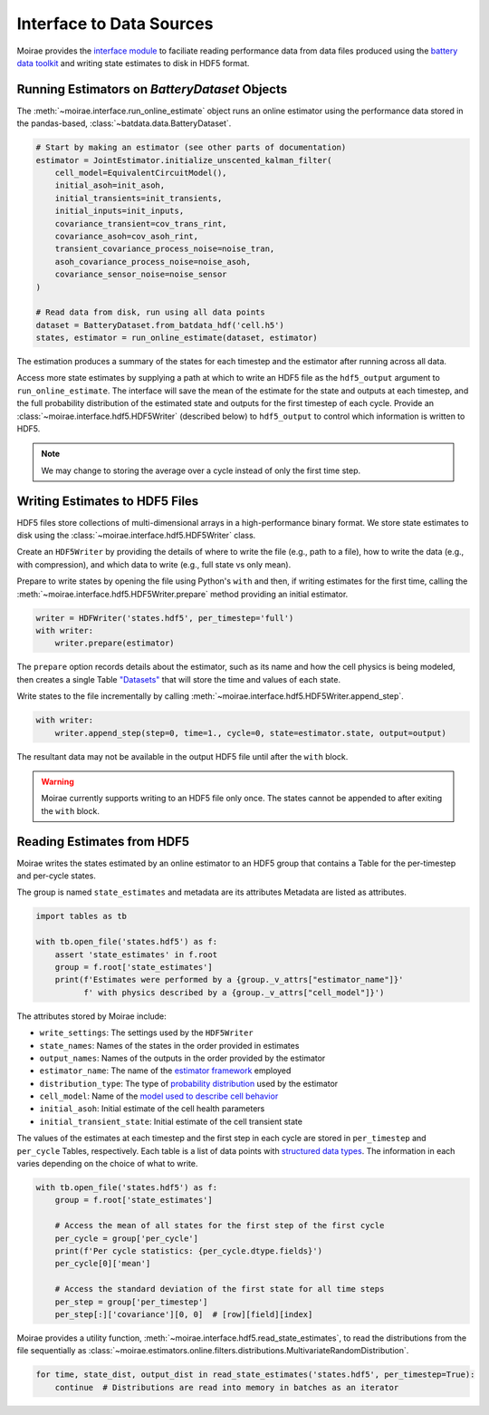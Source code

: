 Interface to Data Sources
=========================

Moirae provides the `interface module <./source/interface.html>`_ to faciliate reading performance data from
data files produced using the `battery data toolkit <https://github.com/ROVI-org/battery-data-toolkit>`_
and writing state estimates to disk in HDF5 format.

Running Estimators on `BatteryDataset` Objects
----------------------------------------------

The :meth:`~moirae.interface.run_online_estimate` object runs an online estimator using the performance
data stored in the pandas-based, :class:`~batdata.data.BatteryDataset`.

.. code-block::

    # Start by making an estimator (see other parts of documentation)
    estimator = JointEstimator.initialize_unscented_kalman_filter(
        cell_model=EquivalentCircuitModel(),
        initial_asoh=init_asoh,
        initial_transients=init_transients,
        initial_inputs=init_inputs,
        covariance_transient=cov_trans_rint,
        covariance_asoh=cov_asoh_rint,
        transient_covariance_process_noise=noise_tran,
        asoh_covariance_process_noise=noise_asoh,
        covariance_sensor_noise=noise_sensor
    )

    # Read data from disk, run using all data points
    dataset = BatteryDataset.from_batdata_hdf('cell.h5')
    states, estimator = run_online_estimate(dataset, estimator)

The estimation produces a summary of the states for each timestep
and the estimator after running across all data.

Access more state estimates by supplying a path at which to write an HDF5 file as the
``hdf5_output`` argument to ``run_online_estimate``.
The interface will save the mean of the estimate for the state and outputs at each timestep,
and the full probability distribution of the estimated state and outputs for the first timestep of each cycle.
Provide an :class:`~moirae.interface.hdf5.HDF5Writer` (described below) to ``hdf5_output``
to control which information is written to HDF5.

.. note:: We may change to storing the average over a cycle instead of only the first time step.

Writing Estimates to HDF5 Files
-------------------------------

HDF5 files store collections of multi-dimensional arrays in a high-performance binary format.
We store state estimates to disk using the :class:`~moirae.interface.hdf5.HDF5Writer` class.

Create an ``HDF5Writer`` by providing the details of where to write the file (e.g., path to a file),
how to write the data (e.g., with compression),
and which data to write (e.g., full state vs only mean).

Prepare to write states by opening the file using Python's ``with`` and then, if writing estimates for the first time,
calling the :meth:`~moirae.interface.hdf5.HDF5Writer.prepare` method providing an initial estimator.

.. code-block:: python

    writer = HDFWriter('states.hdf5', per_timestep='full')
    with writer:
        writer.prepare(estimator)

The ``prepare`` option records details about the estimator, such as its name and how the cell physics is being modeled,
then creates a single Table `"Datasets" <https://www.pytables.org/usersguide/tutorials.html#creating-a-new-table>`_
that will store the time and values of each state.

Write states to the file incrementally by calling :meth:`~moirae.interface.hdf5.HDF5Writer.append_step`.

.. code-block:: python

    with writer:
        writer.append_step(step=0, time=1., cycle=0, state=estimator.state, output=output)

The resultant data may not be available in the output HDF5 file until after the ``with`` block.

.. warning::

    Moirae currently supports writing to an HDF5 file only once.
    The states cannot be appended to after exiting the ``with`` block.

Reading Estimates from HDF5
---------------------------

Moirae writes the states estimated by an online estimator to an HDF5 group that
contains a Table for the per-timestep and per-cycle states.

The group is named ``state_estimates`` and metadata are its attributes
Metadata are listed as attributes.

.. code-block:: python

    import tables as tb

    with tb.open_file('states.hdf5') as f:
        assert 'state_estimates' in f.root
        group = f.root['state_estimates']
        print(f'Estimates were performed by a {group._v_attrs["estimator_name"]}'
              f' with physics described by a {group._v_attrs["cell_model"]}')

The attributes stored by Moirae include:

- ``write_settings``: The settings used by the ``HDF5Writer``
- ``state_names``: Names of the states in the order provided in estimates
- ``output_names``: Names of the outputs in the order provided by the estimator
- ``estimator_name``: The name of the `estimator framework <estimators/index.html#online-estimators>`_ employed
- ``distribution_type``: The type of `probability distribution <source/online.html#module-moirae.estimators.online.filters.distributions>`_ used by the estimator
- ``cell_model``: Name of the `model used to describe cell behavior <system-models.html#defining-the-cell-physics>`_
- ``initial_asoh``: Initial estimate of the cell health parameters
- ``initial_transient_state``: Initial estimate of the cell transient state

The values of the estimates at each timestep and the first step in each cycle are stored in ``per_timestep`` and ``per_cycle`` Tables, respectively.
Each table is a list of data points with `structured data types <https://numpy.org/doc/stable/user/basics.rec.html>`_.
The information in each varies depending on the choice of what to write.

.. code-block:: python

    with tb.open_file('states.hdf5') as f:
        group = f.root['state_estimates']

        # Access the mean of all states for the first step of the first cycle
        per_cycle = group['per_cycle']
        print(f'Per cycle statistics: {per_cycle.dtype.fields}')
        per_cycle[0]['mean']

        # Access the standard deviation of the first state for all time steps
        per_step = group['per_timestep']
        per_step[:]['covariance'][0, 0]  # [row][field][index]

Moirae provides a utility function, :meth:`~moirae.interface.hdf5.read_state_estimates`, to read the
distributions from the file sequentially as :class:`~moirae.estimators.online.filters.distributions.MultivariateRandomDistribution`.

.. code-block:: python

    for time, state_dist, output_dist in read_state_estimates('states.hdf5', per_timestep=True):
        continue  # Distributions are read into memory in batches as an iterator
